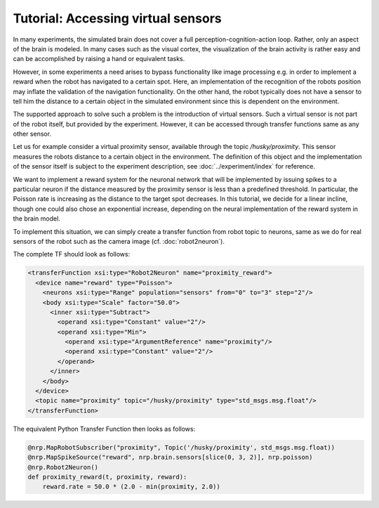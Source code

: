 Tutorial: Accessing virtual sensors
===================================

In many experiments, the simulated brain does not cover a full perception-cognition-action loop.
Rather, only an aspect of the brain is modeled. In many cases such as the visual cortex, the visualization
of the brain activity is rather easy and can be accomplished by raising a hand or equivalent tasks.

However, in some experiments a need arises to bypass functionality like image processing e.g. in
order to implement a reward when the robot has navigated to a certain spot. Here, an implementation
of the recognition of the robots position may inflate the validation of the navigation functionality.
On the other hand, the robot typically does not have a sensor to tell him the distance to a certain
object in the simulated environment since this is dependent on the environment.

The supported approach to solve such a problem is the introduction of virtual sensors. Such a virtual
sensor is not part of the robot itself, but provided by the experiment. However, it can be accessed
through transfer functions same as any other sensor.

Let us for example consider a virtual proximity sensor, available through the topic */husky/proximity*.
This sensor measures the robots distance to a certain object in the environment. The definition of
this object and the implementation of the sensor itself is subject to the experiment description, see :doc:`../experiment/index` for reference.

We want to implement a reward system for the neuronal network that will be implemented by issuing
spikes to a particular neuron if the distance measured by the proximity sensor is less than a predefined
threshold. In particular, the Poisson rate is increasing as the distance to the target spot decreases.
In this tutorial, we decide for a linear incline, though one could also chose an exponential increase,
depending on the neural implementation of the reward system in the brain model.

To implement this situation, we can simply create a transfer function from robot topic to neurons, same as
we do for real sensors of the robot such as the camera image (cf. :doc:`robot2neuron`).

The complete TF should look as follows:

.. code-block:: xml

  <transferFunction xsi:type="Robot2Neuron" name="proximity_reward">
    <device name="reward" type="Poisson">
      <neurons xsi:type="Range" population="sensors" from="0" to="3" step="2"/>
      <body xsi:type="Scale" factor="50.0">
        <inner xsi:type="Subtract">
          <operand xsi:type="Constant" value="2"/>
          <operand xsi:type="Min">
            <operand xsi:type="ArgumentReference" name="proximity"/>
            <operand xsi:type="Constant" value="2"/>
          </operand>
        </inner>
      </body>
    </device>
    <topic name="proximity" topic="/husky/proximity" type="std_msgs.msg.float"/>
  </transferFunction>

The equivalent Python Transfer Function then looks as follows:

.. code-block:: python

    @nrp.MapRobotSubscriber("proximity", Topic('/husky/proximity', std_msgs.msg.float))
    @nrp.MapSpikeSource("reward", nrp.brain.sensors[slice(0, 3, 2)], nrp.poisson)
    @nrp.Robot2Neuron()
    def proximity_reward(t, proximity, reward):
        reward.rate = 50.0 * (2.0 - min(proximity, 2.0))
